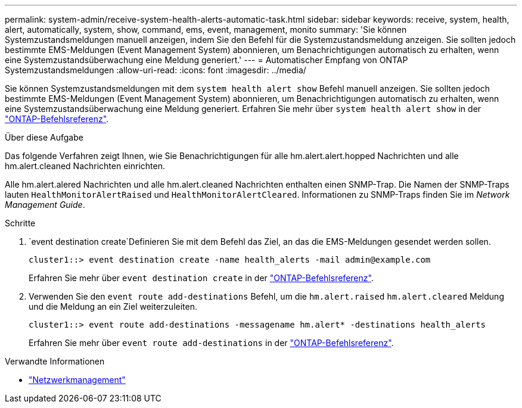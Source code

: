 ---
permalink: system-admin/receive-system-health-alerts-automatic-task.html 
sidebar: sidebar 
keywords: receive, system, health, alert, automatically, system, show, command, ems, event, management, monito 
summary: 'Sie können Systemzustandsmeldungen manuell anzeigen, indem Sie den Befehl für die Systemzustandsmeldung anzeigen. Sie sollten jedoch bestimmte EMS-Meldungen (Event Management System) abonnieren, um Benachrichtigungen automatisch zu erhalten, wenn eine Systemzustandsüberwachung eine Meldung generiert.' 
---
= Automatischer Empfang von ONTAP Systemzustandsmeldungen
:allow-uri-read: 
:icons: font
:imagesdir: ../media/


[role="lead"]
Sie können Systemzustandsmeldungen mit dem `system health alert show` Befehl manuell anzeigen. Sie sollten jedoch bestimmte EMS-Meldungen (Event Management System) abonnieren, um Benachrichtigungen automatisch zu erhalten, wenn eine Systemzustandsüberwachung eine Meldung generiert. Erfahren Sie mehr über `system health alert show` in der link:https://docs.netapp.com/us-en/ontap-cli/system-health-alert-show.html["ONTAP-Befehlsreferenz"^].

.Über diese Aufgabe
Das folgende Verfahren zeigt Ihnen, wie Sie Benachrichtigungen für alle hm.alert.alert.hopped Nachrichten und alle hm.alert.cleaned Nachrichten einrichten.

Alle hm.alert.alered Nachrichten und alle hm.alert.cleaned Nachrichten enthalten einen SNMP-Trap. Die Namen der SNMP-Traps lauten `HealthMonitorAlertRaised` und `HealthMonitorAlertCleared`. Informationen zu SNMP-Traps finden Sie im _Network Management Guide_.

.Schritte
.  `event destination create`Definieren Sie mit dem Befehl das Ziel, an das die EMS-Meldungen gesendet werden sollen.
+
[listing]
----
cluster1::> event destination create -name health_alerts -mail admin@example.com
----
+
Erfahren Sie mehr über `event destination create` in der link:https://docs.netapp.com/us-en/ontap-cli/search.html?q=event+destination+create["ONTAP-Befehlsreferenz"^].

. Verwenden Sie den `event route add-destinations` Befehl, um die `hm.alert.raised` `hm.alert.cleared` Meldung und die Meldung an ein Ziel weiterzuleiten.
+
[listing]
----
cluster1::> event route add-destinations -messagename hm.alert* -destinations health_alerts
----
+
Erfahren Sie mehr über `event route add-destinations` in der link:https://docs.netapp.com/us-en/ontap-cli/search.html?q=event+route+add-destinations["ONTAP-Befehlsreferenz"^].



.Verwandte Informationen
* link:../networking/networking_reference.html["Netzwerkmanagement"]

